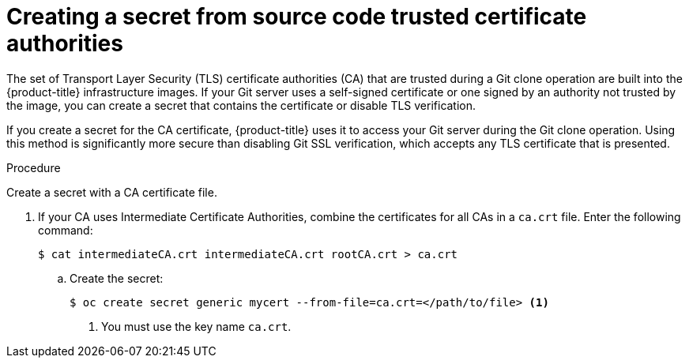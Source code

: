 // Module included in the following assemblies:
//
// * builds/creating-build-inputs.adoc

[id="builds-source-secret-trusted-ca_{context}"]
= Creating a secret from source code trusted certificate authorities

[role="_abstract"]
The set of Transport Layer Security (TLS) certificate authorities (CA) that are trusted during a Git clone operation are built into the {product-title} infrastructure images. If your Git server uses a self-signed certificate or one signed by an authority not trusted by the image, you can create a secret that contains the certificate or disable TLS verification.

If you create a secret for the CA certificate, {product-title} uses it to access your Git server during the Git clone operation. Using this method is significantly more secure than disabling Git SSL verification, which accepts any TLS certificate that is presented.

.Procedure

Create a secret with a CA certificate file.

. If your CA uses Intermediate Certificate Authorities, combine the certificates for all CAs in a `ca.crt` file. Enter the following command:
+
[source,terminal]
----
$ cat intermediateCA.crt intermediateCA.crt rootCA.crt > ca.crt
----

.. Create the secret:
+
[source,terminal]
----
$ oc create secret generic mycert --from-file=ca.crt=</path/to/file> <1>
----
<1> You must use the key name `ca.crt`.
